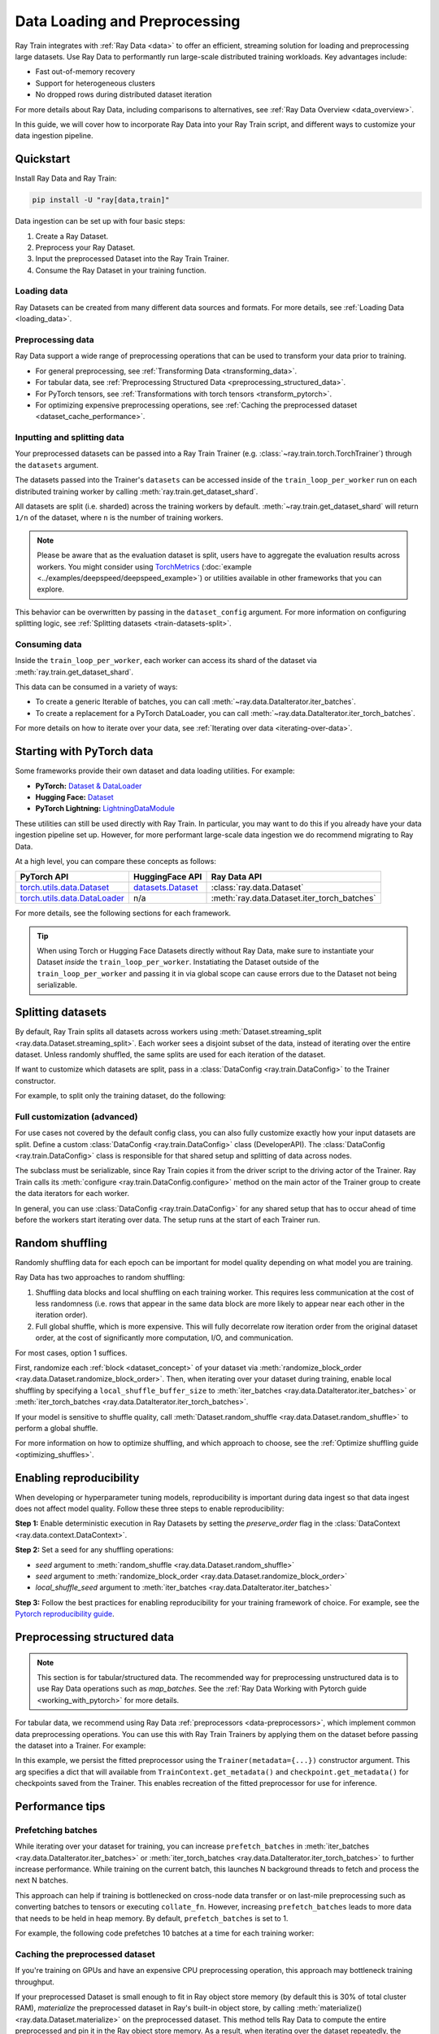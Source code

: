 .. _data-ingest-torch:

Data Loading and Preprocessing
==============================

Ray Train integrates with :ref:`Ray Data <data>` to offer an efficient, streaming solution for loading and preprocessing large datasets.
Use Ray Data to performantly run large-scale distributed training workloads. Key advantages include:

- Fast out-of-memory recovery
- Support for heterogeneous clusters
- No dropped rows during distributed dataset iteration

For more details about Ray Data, including comparisons to alternatives, see :ref:`Ray Data Overview <data_overview>`.

In this guide, we will cover how to incorporate Ray Data into your Ray Train script, and different ways to customize your data ingestion pipeline.

.. TODO: Replace this image with a better one.

.. figure:: ../images/train_ingest.png
    :align: center
    :width: 300px

Quickstart
----------
Install Ray Data and Ray Train:

.. code-block:: bash

    pip install -U "ray[data,train]"

Data ingestion can be set up with four basic steps:

1. Create a Ray Dataset.
2. Preprocess your Ray Dataset.
3. Input the preprocessed Dataset into the Ray Train Trainer.
4. Consume the Ray Dataset in your training function.

.. tab-set::

    .. tab-item:: PyTorch

        .. code-block:: python
            :emphasize-lines: 29-32

            import torch
            import ray
            from ray import train
            from ray.train import Checkpoint, ScalingConfig
            from ray.train.torch import TorchTrainer

            # Set this to True to use GPU.
            # If False, do CPU training instead of GPU training.
            use_gpu = False

            # Step 1: Create a Ray Dataset from in-memory Python lists.
            # You can also create a Ray Dataset from many other sources and file
            # formats.
            train_dataset = ray.data.from_items([{"x": [x], "y": [2 * x]} for x in range(200)])

            # Step 2: Preprocess your Ray Dataset.
            def increment(batch):
                batch["y"] = batch["y"] + 1
                return batch

            train_dataset = train_dataset.map_batches(increment)


            def train_func():
                batch_size = 16

                # Step 4: Access the dataset shard for the training worker via
                # ``get_dataset_shard``.
                train_data_shard = train.get_dataset_shard("train")
                train_dataloader = train_data_shard.iter_torch_batches(
                    batch_size=batch_size, dtypes=torch.float32
                )

                for epoch_idx in range(1):
                    for batch in train_dataloader:
                        inputs, labels = batch["x"], batch["y"]
                        assert type(inputs) == torch.Tensor
                        assert type(labels) == torch.Tensor
                        assert inputs.shape[0] == batch_size
                        assert labels.shape[0] == batch_size
                        break # Only check one batch. Last batch can be partial.

            # Step 3: Create a TorchTrainer. Specify the number of training workers and
            # pass in your Ray Dataset.
            # The Ray Dataset is automatically split across all training workers.
            trainer = TorchTrainer(
                train_func,
                datasets={"train": train_dataset},
                scaling_config=ScalingConfig(num_workers=2, use_gpu=use_gpu)
            )
            result = trainer.fit()

    .. tab-item:: PyTorch Lightning

        .. code-block:: python
            :emphasize-lines: 9,10,13,14,25,26

            from ray import train

            train_data = ray.data.read_csv("./train.csv")
            val_data = ray.data.read_csv("./validation.csv")

            def train_func_per_worker():
                # Access Ray datsets in your train_func via ``get_dataset_shard``.
                # The "train" dataset gets sharded across workers by default
                train_ds = train.get_dataset_shard("train")
                val_ds = train.get_dataset_shard("validation")

                # Create Ray dataset iterables via ``iter_torch_batches``.
                train_dataloader = train_ds.iter_torch_batches(batch_size=16)
                val_dataloader = val_ds.iter_torch_batches(batch_size=16)

                ...

                trainer = pl.Trainer(
                    # ...
                )

                # Feed the Ray dataset iterables to ``pl.Trainer.fit``.
                trainer.fit(
                    model,
                    train_dataloaders=train_dataloader,
                    val_dataloaders=val_dataloader
                )

            trainer = TorchTrainer(
                train_func,
                datasets={"train": train_data, "validation": val_data},
                scaling_config=ScalingConfig(num_workers=4),
            )
            trainer.fit()

    .. tab-item:: HuggingFace Transformers

        .. code-block:: python
            :emphasize-lines: 12,13,16,17,23,29,30,34

            import ray
            import ray.train

            ...

            train_data = ray.data.from_huggingface(hf_train_ds)
            eval_data = ray.data.from_huggingface(hf_eval_ds)

            def train_func():
                # Access Ray datsets in your train_func via ``get_dataset_shard``.
                # The "train" dataset gets sharded across workers by default
                train_ds = ray.train.get_dataset_shard("train")
                eval_ds = ray.train.get_dataset_shard("evaluation")

                # Create Ray dataset iterables via ``iter_torch_batches``.
                train_iterable_ds = train_ds.iter_torch_batches(batch_size=16)
                eval_iterable_ds = eval_ds.iter_torch_batches(batch_size=16)

                ...

                args = transformers.TrainingArguments(
                    ...,
                    max_steps=max_steps # Required for iterable datasets
                )

                trainer = transformers.Trainer(
                    ...,
                    model=model,
                    train_dataset=train_iterable_ds,
                    eval_dataset=eval_iterable_ds,
                )

                # Prepare your Transformers Trainer
                trainer = ray.train.huggingface.transformers.prepare_trainer(trainer)
                trainer.train()

            trainer = TorchTrainer(
                train_func,
                datasets={"train": train_data, "evaluation": val_data},
                scaling_config=ScalingConfig(num_workers=4, use_gpu=True),
            )
            trainer.fit()


.. _train-datasets-load:

Loading data
~~~~~~~~~~~~

Ray Datasets can be created from many different data sources and formats. For more details, see :ref:`Loading Data <loading_data>`.

.. _train-datasets-preprocess:

Preprocessing data
~~~~~~~~~~~~~~~~~~

Ray Data support a wide range of preprocessing operations that can be used to transform your data prior to training.

- For general preprocessing, see :ref:`Transforming Data <transforming_data>`.
- For tabular data, see :ref:`Preprocessing Structured Data <preprocessing_structured_data>`.
- For PyTorch tensors, see :ref:`Transformations with torch tensors <transform_pytorch>`.
- For optimizing expensive preprocessing operations, see :ref:`Caching the preprocessed dataset <dataset_cache_performance>`.

.. _train-datasets-input:

Inputting and splitting data
~~~~~~~~~~~~~~~~~~~~~~~~~~~~

Your preprocessed datasets can be passed into a Ray Train Trainer (e.g. :class:`~ray.train.torch.TorchTrainer`) through the ``datasets`` argument.

The datasets passed into the Trainer's ``datasets`` can be accessed inside of the ``train_loop_per_worker`` run on each distributed training worker by calling :meth:`ray.train.get_dataset_shard`.

All datasets are split (i.e. sharded) across the training workers by default. :meth:`~ray.train.get_dataset_shard` will return ``1/n`` of the dataset, where ``n`` is the number of training workers.

.. note::

    Please be aware that as the evaluation dataset is split, users have to aggregate the evaluation results across workers.
    You might consider using `TorchMetrics <https://torchmetrics.readthedocs.io/en/latest/>`_ (:doc:`example <../examples/deepspeed/deepspeed_example>`) or
    utilities available in other frameworks that you can explore.

This behavior can be overwritten by passing in the ``dataset_config`` argument. For more information on configuring splitting logic, see :ref:`Splitting datasets <train-datasets-split>`.

.. _train-datasets-consume:

Consuming data
~~~~~~~~~~~~~~

Inside the ``train_loop_per_worker``, each worker can access its shard of the dataset via :meth:`ray.train.get_dataset_shard`.

This data can be consumed in a variety of ways:

- To create a generic Iterable of batches, you can call :meth:`~ray.data.DataIterator.iter_batches`.
- To create a replacement for a PyTorch DataLoader, you can call :meth:`~ray.data.DataIterator.iter_torch_batches`.

For more details on how to iterate over your data, see :ref:`Iterating over data <iterating-over-data>`.

.. _train-datasets-pytorch:

Starting with PyTorch data
--------------------------

Some frameworks provide their own dataset and data loading utilities. For example:

- **PyTorch:** `Dataset & DataLoader <https://pytorch.org/tutorials/beginner/basics/data_tutorial.html>`_
- **Hugging Face:** `Dataset <https://huggingface.co/docs/datasets/index>`_
- **PyTorch Lightning:** `LightningDataModule <https://lightning.ai/docs/pytorch/stable/data/datamodule.html>`_

These utilities can still be used directly with Ray Train. In particular, you may want to do this if you already have your data ingestion pipeline set up.
However, for more performant large-scale data ingestion we do recommend migrating to Ray Data.

At a high level, you can compare these concepts as follows:

.. list-table::
   :header-rows: 1

   * - PyTorch API
     - HuggingFace API
     - Ray Data API
   * - `torch.utils.data.Dataset <https://pytorch.org/docs/stable/data.html#torch.utils.data.Dataset>`_
     - `datasets.Dataset <https://huggingface.co/docs/datasets/main/en/package_reference/main_classes#datasets.Dataset>`_
     - :class:`ray.data.Dataset`
   * - `torch.utils.data.DataLoader <https://pytorch.org/docs/stable/data.html#torch.utils.data.DataLoader>`_
     - n/a
     - :meth:`ray.data.Dataset.iter_torch_batches`


For more details, see the following sections for each framework.

.. tab-set::

    .. tab-item:: PyTorch Dataset and DataLoader

        **Option 1 (with Ray Data):** Convert your PyTorch Dataset to a Ray Dataset and pass it into the Trainer via  ``datasets`` argument.
        Inside your ``train_loop_per_worker``, you can access the dataset via :meth:`ray.train.get_dataset_shard`.
        You can convert this to replace the PyTorch DataLoader via :meth:`ray.data.DataIterator.iter_torch_batches`.

        For more details, see the :ref:`Migrating from PyTorch Datasets and DataLoaders <migrate_pytorch>`.

        **Option 2 (without Ray Data):** Instantiate the Torch Dataset and DataLoader directly in the ``train_loop_per_worker``.
        You can use the :meth:`ray.train.torch.prepare_data_loader` utility to set up the DataLoader for distributed training.

    .. tab-item:: LightningDataModule

        The ``LightningDataModule`` is created with PyTorch ``Dataset``\s and ``DataLoader``\s. You can apply the same logic here.

    .. tab-item:: Hugging Face Dataset

        **Option 1 (with Ray Data):** Convert your Hugging Face Dataset to a Ray Dataset and pass it into the Trainer via the ``datasets`` argument.
        Inside your ``train_loop_per_worker``, you can access the dataset via :meth:`ray.train.get_dataset_shard`.

        For instructions, see :ref:`Ray Data for Hugging Face <loading_datasets_from_ml_libraries>`.

        **Option 2 (without Ray Data):** Instantiate the Hugging Face Dataset directly in the ``train_loop_per_worker``.

.. tip::

    When using Torch or Hugging Face Datasets directly without Ray Data, make sure to instantiate your Dataset *inside* the ``train_loop_per_worker``.
    Instatiating the Dataset outside of the ``train_loop_per_worker`` and passing it in via global scope
    can cause errors due to the Dataset not being serializable.

.. _train-datasets-split:

Splitting datasets
------------------
By default, Ray Train splits all datasets across workers using :meth:`Dataset.streaming_split <ray.data.Dataset.streaming_split>`. Each worker sees a disjoint subset of the data, instead of iterating over the entire dataset. Unless randomly shuffled, the same splits are used for each iteration of the dataset.

If want to customize which datasets are split, pass in a :class:`DataConfig <ray.train.DataConfig>` to the Trainer constructor.

For example, to split only the training dataset, do the following:

.. testcode::

    import ray
    from ray import train
    from ray.train import ScalingConfig
    from ray.train.torch import TorchTrainer

    ds = ray.data.read_text(
        "s3://anonymous@ray-example-data/sms_spam_collection_subset.txt"
    )
    train_ds, val_ds = ds.train_test_split(0.3)

    def train_loop_per_worker():
        # Get the sharded training dataset
        train_ds = train.get_dataset_shard("train")
        for _ in range(2):
            for batch in train_ds.iter_batches(batch_size=128):
                print("Do some training on batch", batch)

        # Get the unsharded full validation dataset
        val_ds = train.get_dataset_shard("val")
        for _ in range(2):
            for batch in val_ds.iter_batches(batch_size=128):
                print("Do some evaluation on batch", batch)

    my_trainer = TorchTrainer(
        train_loop_per_worker,
        scaling_config=ScalingConfig(num_workers=2),
        datasets={"train": train_ds, "val": val_ds},
        dataset_config=ray.train.DataConfig(
            datasets_to_split=["train"],
        ),
    )
    my_trainer.fit()


Full customization (advanced)
~~~~~~~~~~~~~~~~~~~~~~~~~~~~~
For use cases not covered by the default config class, you can also fully customize exactly how your input datasets are split. Define a custom :class:`DataConfig <ray.train.DataConfig>` class (DeveloperAPI). The :class:`DataConfig <ray.train.DataConfig>` class is responsible for that shared setup and splitting of data across nodes.

.. testcode::

    # Note that this example class is doing the same thing as the basic DataConfig
    # implementation included with Ray Train.
    from typing import Optional, Dict, List

    import ray
    from ray import train
    from ray.train.torch import TorchTrainer
    from ray.train import DataConfig, ScalingConfig
    from ray.data import Dataset, DataIterator, NodeIdStr
    from ray.actor import ActorHandle

    ds = ray.data.read_text(
        "s3://anonymous@ray-example-data/sms_spam_collection_subset.txt"
    )

    def train_loop_per_worker():
        # Get an iterator to the dataset we passed in below.
        it = train.get_dataset_shard("train")
        for _ in range(2):
            for batch in it.iter_batches(batch_size=128):
                print("Do some training on batch", batch)


    class MyCustomDataConfig(DataConfig):
        def configure(
            self,
            datasets: Dict[str, Dataset],
            world_size: int,
            worker_handles: Optional[List[ActorHandle]],
            worker_node_ids: Optional[List[NodeIdStr]],
            **kwargs,
        ) -> List[Dict[str, DataIterator]]:
            assert len(datasets) == 1, "This example only handles the simple case"

            # Configure Ray Data for ingest.
            ctx = ray.data.DataContext.get_current()
            ctx.execution_options = DataConfig.default_ingest_options()

            # Split the stream into shards.
            iterator_shards = datasets["train"].streaming_split(
                world_size, equal=True, locality_hints=worker_node_ids
            )

            # Return the assigned iterators for each worker.
            return [{"train": it} for it in iterator_shards]


    my_trainer = TorchTrainer(
        train_loop_per_worker,
        scaling_config=ScalingConfig(num_workers=2),
        datasets={"train": ds},
        dataset_config=MyCustomDataConfig(),
    )
    my_trainer.fit()


The subclass must be serializable, since Ray Train copies it from the driver script to the driving actor of the Trainer. Ray Train calls its :meth:`configure <ray.train.DataConfig.configure>` method on the main actor of the Trainer group to create the data iterators for each worker.

In general, you can use :class:`DataConfig <ray.train.DataConfig>` for any shared setup that has to occur ahead of time before the workers start iterating over data. The setup runs at the start of each Trainer run.


Random shuffling
----------------
Randomly shuffling data for each epoch can be important for model quality depending on what model you are training.

Ray Data has two approaches to random shuffling:

1. Shuffling data blocks and local shuffling on each training worker. This requires less communication at the cost of less randomness (i.e. rows that appear in the same data block are more likely to appear near each other in the iteration order).
2. Full global shuffle, which is more expensive. This will fully decorrelate row iteration order from the original dataset order, at the cost of significantly more computation, I/O, and communication.

For most cases, option 1 suffices.

First, randomize each :ref:`block <dataset_concept>` of your dataset via :meth:`randomize_block_order <ray.data.Dataset.randomize_block_order>`. Then, when iterating over your dataset during training, enable local shuffling by specifying a ``local_shuffle_buffer_size`` to :meth:`iter_batches <ray.data.DataIterator.iter_batches>` or :meth:`iter_torch_batches <ray.data.DataIterator.iter_torch_batches>`.

.. testcode::
    import ray
    from ray import train
    from ray.train import ScalingConfig
    from ray.train.torch import TorchTrainer

    ds = ray.data.read_text(
        "s3://anonymous@ray-example-data/sms_spam_collection_subset.txt"
    )

    # Randomize the blocks of this dataset.
    ds = ds.randomize_block_order()

    def train_loop_per_worker():
        # Get an iterator to the dataset we passed in below.
        it = train.get_dataset_shard("train")
        for _ in range(2):
            # Use a shuffle buffer size of 10k rows.
            for batch in it.iter_batches(
                local_shuffle_buffer_size=10000, batch_size=128):
                print("Do some training on batch", batch)

    my_trainer = TorchTrainer(
        train_loop_per_worker,
        scaling_config=ScalingConfig(num_workers=2),
        datasets={"train": ds},
    )
    my_trainer.fit()


If your model is sensitive to shuffle quality, call :meth:`Dataset.random_shuffle <ray.data.Dataset.random_shuffle>` to perform a global shuffle.

.. testcode::

    import ray

    ds = ray.data.read_text(
        "s3://anonymous@ray-example-data/sms_spam_collection_subset.txt"
    )

    # Do a global shuffle of all rows in this dataset.
    # The dataset will be shuffled on each iteration, unless `.materialize()`
    # is called after the `.random_shuffle()`
    ds = ds.random_shuffle()

For more information on how to optimize shuffling, and which approach to choose, see the :ref:`Optimize shuffling guide <optimizing_shuffles>`.


Enabling reproducibility
------------------------
When developing or hyperparameter tuning models, reproducibility is important during data ingest so that data ingest does not affect model quality. Follow these three steps to enable reproducibility:

**Step 1:** Enable deterministic execution in Ray Datasets by setting the `preserve_order` flag in the :class:`DataContext <ray.data.context.DataContext>`.

.. testcode::

    import ray

    # Preserve ordering in Ray Datasets for reproducibility.
    ctx = ray.data.DataContext.get_current()
    ctx.execution_options.preserve_order = True

    ds = ray.data.read_text(
        "s3://anonymous@ray-example-data/sms_spam_collection_subset.txt"
    )

**Step 2:** Set a seed for any shuffling operations:

* `seed` argument to :meth:`random_shuffle <ray.data.Dataset.random_shuffle>`
* `seed` argument to :meth:`randomize_block_order <ray.data.Dataset.randomize_block_order>`
* `local_shuffle_seed` argument to :meth:`iter_batches <ray.data.DataIterator.iter_batches>`

**Step 3:** Follow the best practices for enabling reproducibility for your training framework of choice. For example, see the `Pytorch reproducibility guide <https://pytorch.org/docs/stable/notes/randomness.html>`_.



.. _preprocessing_structured_data:

Preprocessing structured data
-----------------------------

.. note::
    This section is for tabular/structured data. The recommended way for preprocessing unstructured data is to use
    Ray Data operations such as `map_batches`. See the :ref:`Ray Data Working with Pytorch guide <working_with_pytorch>` for more details.

For tabular data, we recommend using Ray Data :ref:`preprocessors <data-preprocessors>`, which implement common data preprocessing operations.
You can use this with Ray Train Trainers by applying them on the dataset before passing the dataset into a Trainer. For example:

.. testcode::

    import numpy as np
    from tempfile import TemporaryDirectory

    import ray
    from ray import train
    from ray.train import Checkpoint, ScalingConfig
    from ray.train.torch import TorchTrainer
    from ray.data.preprocessors import Concatenator, StandardScaler

    dataset = ray.data.read_csv("s3://anonymous@air-example-data/breast_cancer.csv")

    # Create preprocessors to scale some columns and concatenate the results.
    scaler = StandardScaler(columns=["mean radius", "mean texture"])
    concatenator = Concatenator(exclude=["target"], dtype=np.float32)

    # Compute dataset statistics and get transformed datasets. Note that the
    # fit call is executed immediately, but the transformation is lazy.
    dataset = scaler.fit_transform(dataset)
    dataset = concatenator.fit_transform(dataset)

    def train_loop_per_worker():
        context = train.get_context()
        print(context.get_metadata())  # prints {"preprocessor_pkl": ...}

        # Get an iterator to the dataset we passed in below.
        it = train.get_dataset_shard("train")
        for _ in range(2):
            # Prefetch 10 batches at a time.
            for batch in it.iter_batches(batch_size=128, prefetch_batches=10):
                print("Do some training on batch", batch)

        # Save a checkpoint.
        with TemporaryDirectory() as temp_dir:
            train.report(
                {"score": 2.0},
                checkpoint=Checkpoint.from_directory(temp_dir),
            )

    my_trainer = TorchTrainer(
        train_loop_per_worker,
        scaling_config=ScalingConfig(num_workers=2),
        datasets={"train": dataset},
        metadata={"preprocessor_pkl": scaler.serialize()},
    )

    # Get the fitted preprocessor back from the result metadata.
    metadata = my_trainer.fit().checkpoint.get_metadata()
    print(StandardScaler.deserialize(metadata["preprocessor_pkl"]))


In this example, we persist the fitted preprocessor using the ``Trainer(metadata={...})`` constructor argument. This arg specifies a dict that will available from ``TrainContext.get_metadata()`` and ``checkpoint.get_metadata()`` for checkpoints saved from the Trainer. This enables recreation of the fitted preprocessor for use for inference.

Performance tips
----------------

Prefetching batches
~~~~~~~~~~~~~~~~~~~
While iterating over your dataset for training, you can increase ``prefetch_batches`` in :meth:`iter_batches <ray.data.DataIterator.iter_batches>` or :meth:`iter_torch_batches <ray.data.DataIterator.iter_torch_batches>` to further increase performance. While training on the current batch, this launches N background threads to fetch and process the next N batches.

This approach can help if training is bottlenecked on cross-node data transfer or on last-mile preprocessing such as converting batches to tensors or executing ``collate_fn``. However, increasing ``prefetch_batches`` leads to more data that needs to be held in heap memory. By default, ``prefetch_batches`` is set to 1.

For example, the following code prefetches 10 batches at a time for each training worker:

.. testcode::

    import ray
    from ray import train
    from ray.train import ScalingConfig
    from ray.train.torch import TorchTrainer

    ds = ray.data.read_text(
        "s3://anonymous@ray-example-data/sms_spam_collection_subset.txt"
    )

    def train_loop_per_worker():
        # Get an iterator to the dataset we passed in below.
        it = train.get_dataset_shard("train")
        for _ in range(2):
            # Prefetch 10 batches at a time.
            for batch in it.iter_batches(batch_size=128, prefetch_batches=10):
                print("Do some training on batch", batch)

    my_trainer = TorchTrainer(
        train_loop_per_worker,
        scaling_config=ScalingConfig(num_workers=2),
        datasets={"train": ds},
    )
    my_trainer.fit()


.. _dataset_cache_performance:

Caching the preprocessed dataset
~~~~~~~~~~~~~~~~~~~~~~~~~~~~~~~~
If you're training on GPUs and have an expensive CPU preprocessing operation, this approach may bottleneck training throughput.

If your preprocessed Dataset is small enough to fit in Ray object store memory (by default this is 30% of total cluster RAM), *materialize* the preprocessed dataset in Ray's built-in object store, by calling :meth:`materialize() <ray.data.Dataset.materialize>` on the preprocessed dataset. This method tells Ray Data to compute the entire preprocessed and pin it in the Ray object store memory. As a result, when iterating over the dataset repeatedly, the preprocessing operations do not need to be re-run. However, if the preprocessed data is too large to fit into Ray object store memory, this approach will greatly decreases performance as data needs to be spilled to and read back from disk.

Transformations that you want run per-epoch, such as randomization, should go after the materialize call.

.. testcode::

    from typing import Dict
    import numpy as np
    import ray

    # Load the data.
    train_ds = ray.data.read_parquet("s3://anonymous@ray-example-data/iris.parquet")

    # Define a preprocessing function.
    def normalize_length(batch: Dict[str, np.ndarray]) -> Dict[str, np.ndarray]:
        new_col = batch["sepal.length"] / np.max(batch["sepal.length"])
        batch["normalized.sepal.length"] = new_col
        del batch["sepal.length"]
        return batch

    # Preprocess the data. Transformations that are made before the materialize call
    # below are only run once.
    train_ds = train_ds.map_batches(normalize_length)

    # Materialize the dataset in object store memory.
    # Only do this if train_ds is small enough to fit in object store memory.
    train_ds = train_ds.materialize()

    # Dummy augmentation transform.
    def augment_data(batch):
        return batch

    # Add per-epoch preprocessing. Transformations that you want to run per-epoch, such
    # as data augmentation or randomization, should go after the materialize call.
    train_ds = train_ds.map_batches(augment_data)

    # Pass train_ds to the Trainer


Adding CPU-only nodes to your cluster
~~~~~~~~~~~~~~~~~~~~~~~~~~~~~~~~~~~~~
If you are bottlenecked on expensive CPU preprocessing and the preprocessed Dataset is too large to fit in object store memory, then materializing the dataset doesn't work. In this case, since Ray supports heterogeneous clusters, you can add more CPU-only nodes to your cluster.

For cases where you're bottlenecked by object store memory, adding more CPU-only nodes to your cluster increases total cluster object store memory, allowing more data to be buffered in between preprocessing and training stages.

For cases where you're bottlenecked by preprocessing compute time, adding more CPU-only nodes adds more CPU cores to your cluster, further parallelizing preprocessing. If your preprocessing is still not fast enough to saturate GPUs, then add enough CPU-only nodes to :ref:`cache the preprocessed dataset <dataset_cache_performance>`.
